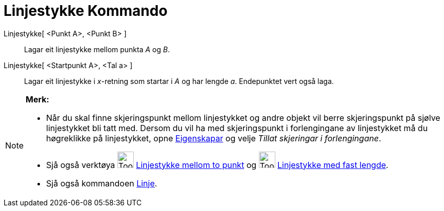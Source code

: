 = Linjestykke Kommando
ifdef::env-github[:imagesdir: /nn/modules/ROOT/assets/images]

Linjestykke[ <Punkt A>, <Punkt B> ]::
  Lagar eit linjestykke mellom punkta _A_ og _B_.
Linjestykke[ <Startpunkt A>, <Tal a> ]::
  Lagar eit linjestykke i _x_-retning som startar i _A_ og har lengde _a_. Endepunktet vert også laga.

[NOTE]
====

*Merk:*

* Når du skal finne skjeringspunkt mellom linjestykket og andre objekt vil berre skjeringspunkt på sjølve linjestykket
bli tatt med. Dersom du vil ha med skjeringspunkt i forlengingane av linjestykket må du høgreklikke på linjestykket,
opne xref:/Eigenskapar.adoc[Eigenskapar] og velje _Tillat skjeringar i forlengingane_.
* Sjå også verktøya image:Tool_Segment_between_Two_Points.gif[Tool Segment between Two Points.gif,width=32,height=32]
xref:/tools/Linjestykke_mellom_to_punkt.adoc[Linjestykke mellom to punkt] og
image:Tool_Segment_with_Given_Length_from_Point.gif[Tool Segment with Given Length from Point.gif,width=32,height=32]
xref:/tools/Linjestykke_med_fast_lengde.adoc[Linjestykke med fast lengde].
* Sjå også kommandoen xref:/commands/Linje.adoc[Linje].

====
